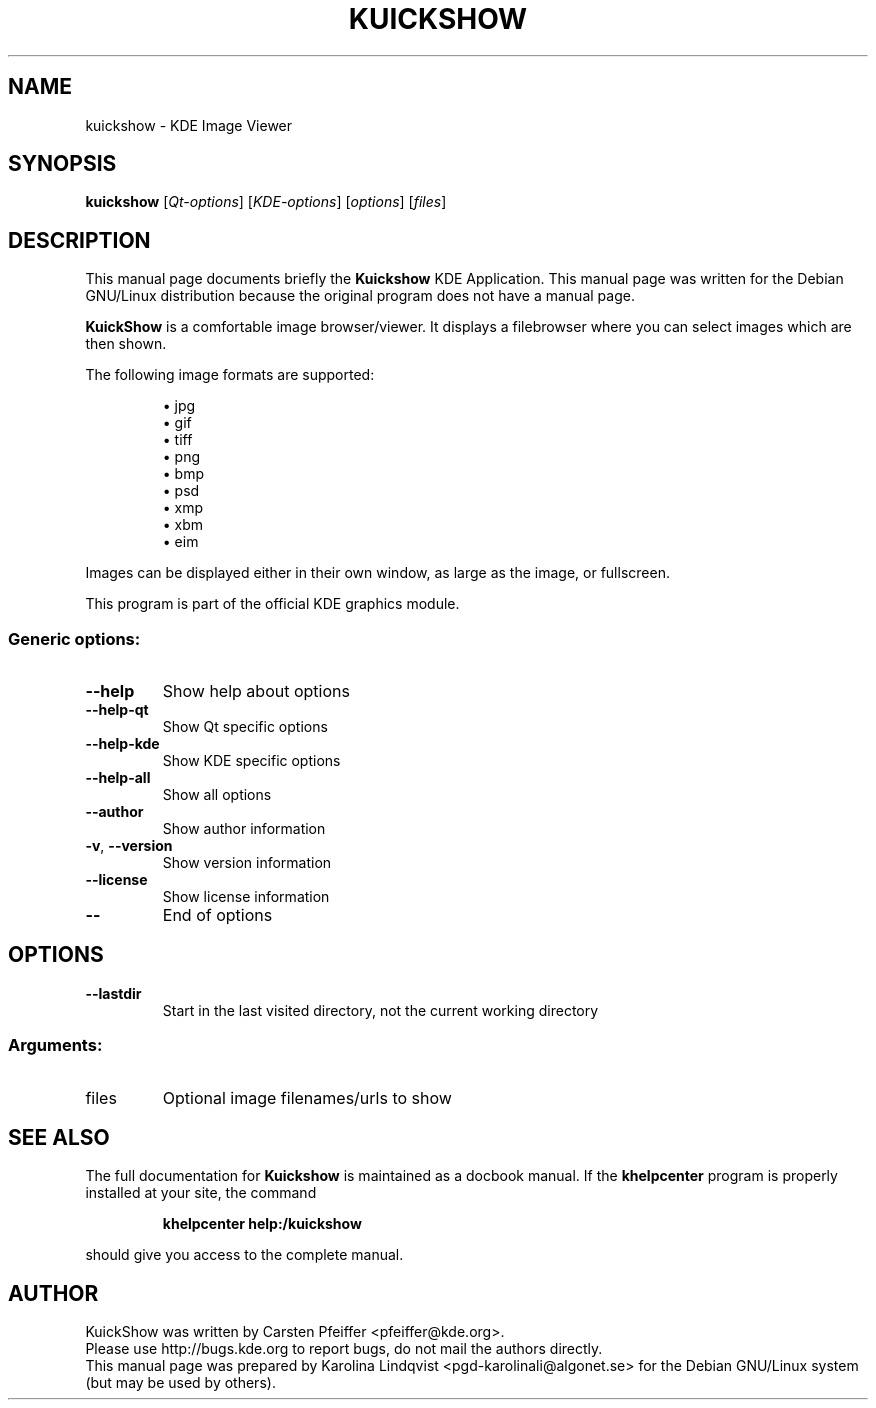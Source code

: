 .TH KUICKSHOW "1" "September 2002" KDE "KDE Application"
.SH NAME
kuickshow \- KDE Image Viewer
.SH SYNOPSIS
.B kuickshow
[\fIQt-options\fR] [\fIKDE-options\fR] [\fIoptions\fR] [\fIfiles\fR]
.SH DESCRIPTION
This manual page documents briefly the
.B Kuickshow
KDE Application.
This manual page was written for the Debian GNU/Linux distribution
because the original program does not have a manual page.
.P
.B KuickShow
is a comfortable image browser/viewer. It displays a
filebrowser where you can select images which are then shown.
.P
The following image formats are supported:
.P
.RS 
\(bu jpg
.br
\(bu gif
.br
\(bu tiff
.br
\(bu png
.br
\(bu bmp
.br
\(bu psd
.br
\(bu xmp
.br
\(bu xbm
.br
\(bu eim
.RE
.P
Images can be displayed either in their own window, as large as the
image, or fullscreen. 
.P
This program is part of the official KDE graphics module.
.SS "Generic options:"
.TP
\fB\-\-help\fR
Show help about options
.TP
\fB\-\-help\-qt\fR
Show Qt specific options
.TP
\fB\-\-help\-kde\fR
Show KDE specific options
.TP
\fB\-\-help\-all\fR
Show all options
.TP
\fB\-\-author\fR
Show author information
.TP
\fB\-v\fR, \fB\-\-version\fR
Show version information
.TP
\fB\-\-license\fR
Show license information
.TP
\fB\-\-\fR
End of options
.SH OPTIONS
.TP
\fB\-\-lastdir\fR
Start in the last visited directory, not the current working directory
.SS "Arguments:"
.TP
files
Optional image filenames/urls to show
.SH "SEE ALSO"
The full documentation for
.B Kuickshow
is maintained as a docbook manual.  If the
.B khelpcenter
program is properly installed at your site, the command
.IP
.B khelpcenter help:/kuickshow
.PP
should give you access to the complete manual.
.SH AUTHOR
KuickShow was written by
.nh
Carsten Pfeiffer <pfeiffer@kde.org>.
.hy
.br
Please use http://bugs.kde.org to report bugs, do not mail the authors directly.
.br
This manual page was prepared by
.nh
Karolina Lindqvist <pgd\-karolinali@algonet.se>
.hy
for the Debian GNU/Linux system (but may be used by others).
